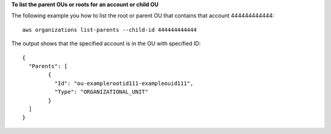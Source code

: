**To list the parent OUs or roots for an account or child OU**

The following example you how to list the root or parent OU that contains that account 444444444444: ::

	aws organizations list-parents --child-id 444444444444

  
The output shows that the specified account is in the OU with specified ID: ::

	{
	  "Parents": [
		{
		  "Id": "ou-examplerootid111-exampleouid111",
		  "Type": "ORGANIZATIONAL_UNIT"
		}
	  ]
	}